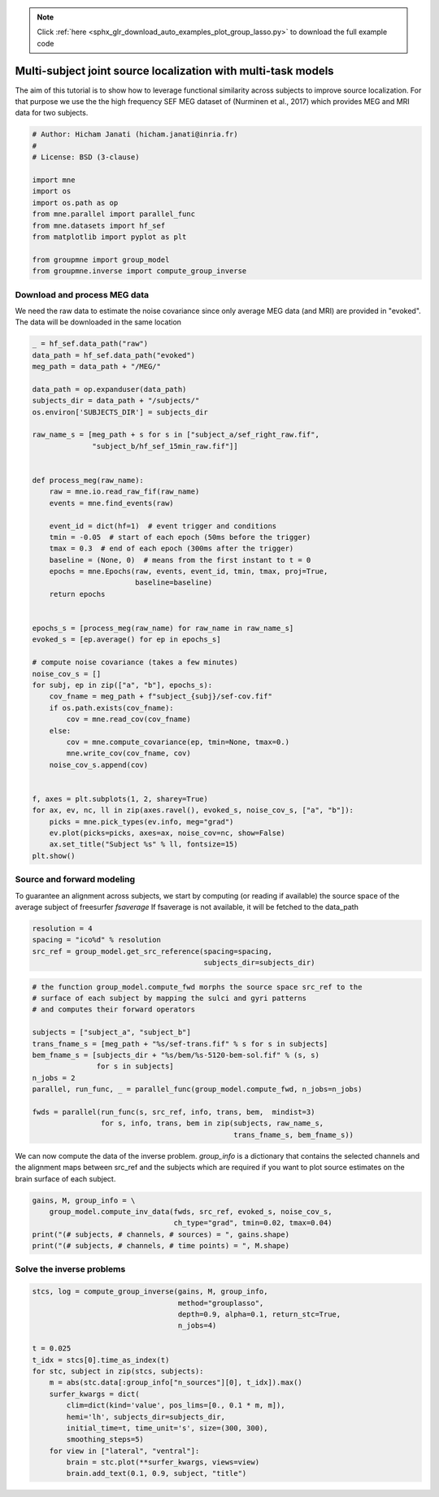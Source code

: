 .. note::
    :class: sphx-glr-download-link-note

    Click :ref:`here <sphx_glr_download_auto_examples_plot_group_lasso.py>` to download the full example code
.. rst-class:: sphx-glr-example-title

.. _sphx_glr_auto_examples_plot_group_lasso.py:


Multi-subject joint source localization with multi-task models
==============================================================
The aim of this tutorial is to show how to leverage functional similarity
across subjects to improve source localization. For that purpose we use the
the high frequency SEF MEG dataset of (Nurminen et al., 2017) which provides
MEG and MRI data for two subjects.


.. code-block:: default


    # Author: Hicham Janati (hicham.janati@inria.fr)
    #
    # License: BSD (3-clause)

    import mne
    import os
    import os.path as op
    from mne.parallel import parallel_func
    from mne.datasets import hf_sef
    from matplotlib import pyplot as plt

    from groupmne import group_model
    from groupmne.inverse import compute_group_inverse







Download and process MEG data
-----------------------------

We need the raw data to estimate the noise covariance
since only average MEG data (and MRI) are provided in "evoked".
The data will be downloaded in the same location


.. code-block:: default



    _ = hf_sef.data_path("raw")
    data_path = hf_sef.data_path("evoked")
    meg_path = data_path + "/MEG/"

    data_path = op.expanduser(data_path)
    subjects_dir = data_path + "/subjects/"
    os.environ['SUBJECTS_DIR'] = subjects_dir

    raw_name_s = [meg_path + s for s in ["subject_a/sef_right_raw.fif",
                  "subject_b/hf_sef_15min_raw.fif"]]


    def process_meg(raw_name):
        raw = mne.io.read_raw_fif(raw_name)
        events = mne.find_events(raw)

        event_id = dict(hf=1)  # event trigger and conditions
        tmin = -0.05  # start of each epoch (50ms before the trigger)
        tmax = 0.3  # end of each epoch (300ms after the trigger)
        baseline = (None, 0)  # means from the first instant to t = 0
        epochs = mne.Epochs(raw, events, event_id, tmin, tmax, proj=True,
                            baseline=baseline)
        return epochs


    epochs_s = [process_meg(raw_name) for raw_name in raw_name_s]
    evoked_s = [ep.average() for ep in epochs_s]

    # compute noise covariance (takes a few minutes)
    noise_cov_s = []
    for subj, ep in zip(["a", "b"], epochs_s):
        cov_fname = meg_path + f"subject_{subj}/sef-cov.fif"
        if os.path.exists(cov_fname):
            cov = mne.read_cov(cov_fname)
        else:
            cov = mne.compute_covariance(ep, tmin=None, tmax=0.)
            mne.write_cov(cov_fname, cov)
        noise_cov_s.append(cov)


    f, axes = plt.subplots(1, 2, sharey=True)
    for ax, ev, nc, ll in zip(axes.ravel(), evoked_s, noise_cov_s, ["a", "b"]):
        picks = mne.pick_types(ev.info, meg="grad")
        ev.plot(picks=picks, axes=ax, noise_cov=nc, show=False)
        ax.set_title("Subject %s" % ll, fontsize=15)
    plt.show()




.. image:: /auto_examples/images/sphx_glr_plot_group_lasso_001.png
    :class: sphx-glr-single-img


.. rst-class:: sphx-glr-script-out

 Out:

 .. code-block:: none

    Opening raw data file /Users/hichamjanati/mne_data/HF_SEF/MEG/subject_a/sef_right_raw.fif...
        Read a total of 8 projection items:
            generated with autossp-1.0.1 (1 x 306)  idle
            generated with autossp-1.0.1 (1 x 306)  idle
            generated with autossp-1.0.1 (1 x 306)  idle
            generated with autossp-1.0.1 (1 x 306)  idle
            generated with autossp-1.0.1 (1 x 306)  idle
            generated with autossp-1.0.1 (1 x 306)  idle
            generated with autossp-1.0.1 (1 x 306)  idle
            generated with autossp-1.0.1 (1 x 306)  idle
        Range : 26000 ... 1735999 =      8.667 ...   578.666 secs
    Ready.
    Opening raw data file /Users/hichamjanati/mne_data/HF_SEF/MEG/subject_a/sef_right_raw-1.fif...
        Read a total of 8 projection items:
            generated with autossp-1.0.1 (1 x 306)  idle
            generated with autossp-1.0.1 (1 x 306)  idle
            generated with autossp-1.0.1 (1 x 306)  idle
            generated with autossp-1.0.1 (1 x 306)  idle
            generated with autossp-1.0.1 (1 x 306)  idle
            generated with autossp-1.0.1 (1 x 306)  idle
            generated with autossp-1.0.1 (1 x 306)  idle
            generated with autossp-1.0.1 (1 x 306)  idle
        Range : 1736000 ... 2482999 =    578.667 ...   827.666 secs
    Ready.
    Current compensation grade : 0
    2527 events found
    Event IDs: [1]
    2527 matching events found
    Applying baseline correction (mode: mean)
    Not setting metadata
    Created an SSP operator (subspace dimension = 8)
    8 projection items activated
    Opening raw data file /Users/hichamjanati/mne_data/HF_SEF/MEG/subject_b/hf_sef_15min_raw.fif...
        Read a total of 8 projection items:
            generated with autossp-1.0.1 (1 x 306)  idle
            generated with autossp-1.0.1 (1 x 306)  idle
            generated with autossp-1.0.1 (1 x 306)  idle
            generated with autossp-1.0.1 (1 x 306)  idle
            generated with autossp-1.0.1 (1 x 306)  idle
            generated with autossp-1.0.1 (1 x 306)  idle
            generated with autossp-1.0.1 (1 x 306)  idle
            generated with autossp-1.0.1 (1 x 306)  idle
        Range : 169000 ... 1878999 =     56.333 ...   626.333 secs
    Ready.
    Opening raw data file /Users/hichamjanati/mne_data/HF_SEF/MEG/subject_b/hf_sef_15min_raw-1.fif...
        Read a total of 8 projection items:
            generated with autossp-1.0.1 (1 x 306)  idle
            generated with autossp-1.0.1 (1 x 306)  idle
            generated with autossp-1.0.1 (1 x 306)  idle
            generated with autossp-1.0.1 (1 x 306)  idle
            generated with autossp-1.0.1 (1 x 306)  idle
            generated with autossp-1.0.1 (1 x 306)  idle
            generated with autossp-1.0.1 (1 x 306)  idle
            generated with autossp-1.0.1 (1 x 306)  idle
        Range : 1879000 ... 2892999 =    626.333 ...   964.333 secs
    Ready.
    Current compensation grade : 0
    2792 events found
    Event IDs: [1]
    2792 matching events found
    Applying baseline correction (mode: mean)
    Not setting metadata
    Created an SSP operator (subspace dimension = 8)
    8 projection items activated
        306 x 306 full covariance (kind = 1) found.
        Read a total of 8 projection items:
            generated with autossp-1.0.1 (1 x 306) active
            generated with autossp-1.0.1 (1 x 306) active
            generated with autossp-1.0.1 (1 x 306) active
            generated with autossp-1.0.1 (1 x 306) active
            generated with autossp-1.0.1 (1 x 306) active
            generated with autossp-1.0.1 (1 x 306) active
            generated with autossp-1.0.1 (1 x 306) active
            generated with autossp-1.0.1 (1 x 306) active
        306 x 306 full covariance (kind = 1) found.
        Read a total of 8 projection items:
            generated with autossp-1.0.1 (1 x 306) active
            generated with autossp-1.0.1 (1 x 306) active
            generated with autossp-1.0.1 (1 x 306) active
            generated with autossp-1.0.1 (1 x 306) active
            generated with autossp-1.0.1 (1 x 306) active
            generated with autossp-1.0.1 (1 x 306) active
            generated with autossp-1.0.1 (1 x 306) active
            generated with autossp-1.0.1 (1 x 306) active
    Computing data rank from covariance with rank=None
        Using tolerance 2.6e-13 (2.2e-16 eps * 204 dim * 5.8  max singular value)
        Estimated rank (grad): 201
        GRAD: rank 201 computed from 204 data channels with 3 projectors
    Computing data rank from covariance with rank=None
        Using tolerance 1.1e-14 (2.2e-16 eps * 102 dim * 0.48  max singular value)
        Estimated rank (mag): 97
        MAG: rank 97 computed from 102 data channels with 5 projectors
    Computing data rank from covariance with rank=None
        Using tolerance 2.2e-13 (2.2e-16 eps * 204 dim * 4.9  max singular value)
        Estimated rank (grad): 201
        GRAD: rank 201 computed from 204 data channels with 3 projectors
    Computing data rank from covariance with rank=None
        Using tolerance 5.2e-15 (2.2e-16 eps * 102 dim * 0.23  max singular value)
        Estimated rank (mag): 97
        MAG: rank 97 computed from 102 data channels with 5 projectors


Source and forward modeling
---------------------------
To guarantee an alignment across subjects, we start by
computing (or reading if available) the source space of the average
subject of freesurfer `fsaverage`
If fsaverage is not available, it will be fetched to the data_path


.. code-block:: default


    resolution = 4
    spacing = "ico%d" % resolution
    src_ref = group_model.get_src_reference(spacing=spacing,
                                            subjects_dir=subjects_dir)





.. rst-class:: sphx-glr-script-out

 Out:

 .. code-block:: none

    Setting up the source space with the following parameters:

    SUBJECTS_DIR = /Users/hichamjanati/mne_data/HF_SEF/subjects/
    Subject      = fsaverage
    Surface      = white
    Icosahedron subdivision grade 4

    >>> 1. Creating the source space...

    Doing the icosahedral vertex picking...
    Loading /Users/hichamjanati/mne_data/HF_SEF/subjects/fsaverage/surf/lh.white...
    Mapping lh fsaverage -> ico (4) ...
        Warning: zero size triangles: [3 4]
        Triangle neighbors and vertex normals...
    Loading geometry from /Users/hichamjanati/mne_data/HF_SEF/subjects/fsaverage/surf/lh.sphere...
    Setting up the triangulation for the decimated surface...
    loaded lh.white 2562/163842 selected to source space (ico = 4)

    Loading /Users/hichamjanati/mne_data/HF_SEF/subjects/fsaverage/surf/rh.white...
    Mapping rh fsaverage -> ico (4) ...
        Warning: zero size triangles: [3 4]
        Triangle neighbors and vertex normals...
    Loading geometry from /Users/hichamjanati/mne_data/HF_SEF/subjects/fsaverage/surf/rh.sphere...
    Setting up the triangulation for the decimated surface...
    loaded rh.white 2562/163842 selected to source space (ico = 4)

    You are now one step closer to computing the gain matrix



.. code-block:: default


    # the function group_model.compute_fwd morphs the source space src_ref to the
    # surface of each subject by mapping the sulci and gyri patterns
    # and computes their forward operators

    subjects = ["subject_a", "subject_b"]
    trans_fname_s = [meg_path + "%s/sef-trans.fif" % s for s in subjects]
    bem_fname_s = [subjects_dir + "%s/bem/%s-5120-bem-sol.fif" % (s, s)
                   for s in subjects]
    n_jobs = 2
    parallel, run_func, _ = parallel_func(group_model.compute_fwd, n_jobs=n_jobs)

    fwds = parallel(run_func(s, src_ref, info, trans, bem,  mindist=3)
                    for s, info, trans, bem in zip(subjects, raw_name_s,
                                                   trans_fname_s, bem_fname_s))







We can now compute the data of the inverse problem.
`group_info` is a dictionary that contains the selected channels and the
alignment maps between src_ref and the subjects which are required if you
want to plot source estimates on the brain surface of each subject.


.. code-block:: default


    gains, M, group_info = \
        group_model.compute_inv_data(fwds, src_ref, evoked_s, noise_cov_s,
                                     ch_type="grad", tmin=0.02, tmax=0.04)
    print("(# subjects, # channels, # sources) = ", gains.shape)
    print("(# subjects, # channels, # time points) = ", M.shape)





.. rst-class:: sphx-glr-script-out

 Out:

 .. code-block:: none

    Mapping lh fsaverage -> subject_a (nearest neighbor)...
    Mapping rh fsaverage -> subject_a (nearest neighbor)...
    Mapping lh fsaverage -> subject_b (nearest neighbor)...
    Mapping rh fsaverage -> subject_b (nearest neighbor)...
        Created an SSP operator (subspace dimension = 3)
    Computing data rank from covariance with rank=None
        Using tolerance 2.6e-13 (2.2e-16 eps * 204 dim * 5.8  max singular value)
        Estimated rank (grad): 201
        GRAD: rank 201 computed from 204 data channels with 3 projectors
        Setting small GRAD eigenvalues to zero (without PCA)
        Created the whitener using a noise covariance matrix with rank 201 (3 small eigenvalues omitted)
        Created an SSP operator (subspace dimension = 3)
    Computing data rank from covariance with rank=None
        Using tolerance 2.2e-13 (2.2e-16 eps * 204 dim * 4.9  max singular value)
        Estimated rank (grad): 201
        GRAD: rank 201 computed from 204 data channels with 3 projectors
        Setting small GRAD eigenvalues to zero (without PCA)
        Created the whitener using a noise covariance matrix with rank 201 (3 small eigenvalues omitted)
    (# subjects, # channels, # sources) =  (2, 204, 5124)
    (# subjects, # channels, # time points) =  (2, 204, 61)


Solve the inverse problems
--------------------------



.. code-block:: default

    stcs, log = compute_group_inverse(gains, M, group_info,
                                      method="grouplasso",
                                      depth=0.9, alpha=0.1, return_stc=True,
                                      n_jobs=4)

    t = 0.025
    t_idx = stcs[0].time_as_index(t)
    for stc, subject in zip(stcs, subjects):
        m = abs(stc.data[:group_info["n_sources"][0], t_idx]).max()
        surfer_kwargs = dict(
            clim=dict(kind='value', pos_lims=[0., 0.1 * m, m]),
            hemi='lh', subjects_dir=subjects_dir,
            initial_time=t, time_unit='s', size=(300, 300),
            smoothing_steps=5)
        for view in ["lateral", "ventral"]:
            brain = stc.plot(**surfer_kwargs, views=view)
            brain.add_text(0.1, 0.9, subject, "title")



.. rst-class:: sphx-glr-horizontal


    *

      .. image:: /auto_examples/images/sphx_glr_plot_group_lasso_002.png
            :class: sphx-glr-multi-img

    *

      .. image:: /auto_examples/images/sphx_glr_plot_group_lasso_003.png
            :class: sphx-glr-multi-img

    *

      .. image:: /auto_examples/images/sphx_glr_plot_group_lasso_004.png
            :class: sphx-glr-multi-img

    *

      .. image:: /auto_examples/images/sphx_glr_plot_group_lasso_005.png
            :class: sphx-glr-multi-img





.. rst-class:: sphx-glr-timing

   **Total running time of the script:** ( 3 minutes  5.535 seconds)


.. _sphx_glr_download_auto_examples_plot_group_lasso.py:


.. only :: html

 .. container:: sphx-glr-footer
    :class: sphx-glr-footer-example



  .. container:: sphx-glr-download

     :download:`Download Python source code: plot_group_lasso.py <plot_group_lasso.py>`



  .. container:: sphx-glr-download

     :download:`Download Jupyter notebook: plot_group_lasso.ipynb <plot_group_lasso.ipynb>`


.. only:: html

 .. rst-class:: sphx-glr-signature

    `Gallery generated by Sphinx-Gallery <https://sphinx-gallery.readthedocs.io>`_
